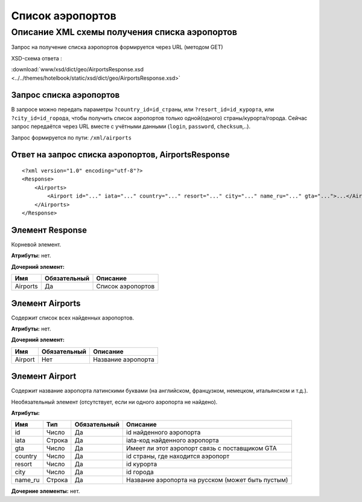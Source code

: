 Список аэропортов
#################

Описание XML схемы получения списка аэропортов
==============================================

Запрос на получение списка аэропортов формируется через URL (методом GET)

XSD-схема ответа :

:download:`www/xsd/dict/geo/AirportsResponse.xsd <../../themes/hotelbook/static/xsd/dict/geo/AirportsResponse.xsd>`

Запрос списка аэропортов
------------------------

В запросе можно передать параметры ``?country_id=id_страны``, или
``?resort_id=id_курорта``, или ``?city_id=id_города``, чтобы получить
список аэропортов только одной(одного) страны/курорта/города. Сейчас
запрос передаётся через URL вместе с учётными данными (``login``,
``password``, ``checksum``,..).

Запрос формируется по пути: ``/xml/airports``

Ответ на запрос списка аэропортов, AirportsResponse
---------------------------------------------------

::

    <?xml version="1.0" encoding="utf-8"?>
    <Response>
        <Airports>
            <Airport id="..." iata="..." country="..." resort="..." city="..." name_ru="..." gta="...">...</Airport> - список всех найденных аэропортов
        </Airports>
    </Response>

Элемент Response
----------------

Корневой элемент.

**Атрибуты:** нет.

**Дочерний элемент:**

+------------+----------------+---------------------+
| Имя        | Обязательный   | Описание            |
+============+================+=====================+
| Airports   | Да             | Список аэропортов   |
+------------+----------------+---------------------+

Элемент Airports
----------------

Содержит список всех найденных аэропортов.

**Атрибуты:** нет.

**Дочерний элемент:**

+-----------+----------------+----------------------+
| Имя       | Обязательный   | Описание             |
+===========+================+======================+
| Airport   | Нет            | Название аэропорта   |
+-----------+----------------+----------------------+

Элемент Airport
---------------

Содержит название аэропорта латинскими буквами (на английском,
французком, немецком, итальянском и т.д.).

Необязательный элемент (отсутствует, если ни одного аэропорта не
найдено).

**Атрибуты:**

+---------+--------+--------------+---------------------------------------------------+
| Имя     | Тип    | Обязательный | Описание                                          |
+=========+========+==============+===================================================+
| id      | Число  | Да           | id найденного аэропорта                           |
+---------+--------+--------------+---------------------------------------------------+
| iata    | Строка | Да           | iata-код найденного аэропорта                     |
+---------+--------+--------------+---------------------------------------------------+
| gta     | Число  | Да           | Имеет ли этот аэропорт связь с поставщиком GTA    |
+---------+--------+--------------+---------------------------------------------------+
| country | Число  | Да           | id страны, где находится аэропорт                 |
+---------+--------+--------------+---------------------------------------------------+
| resort  | Число  | Да           | id курорта                                        |
+---------+--------+--------------+---------------------------------------------------+
| city    | Число  | Да           | id города                                         |
+---------+--------+--------------+---------------------------------------------------+
| name_ru | Строка | Да           | Название аэропорта на русском (может быть пустым) |
+---------+--------+--------------+---------------------------------------------------+

**Дочерние элементы:** нет.